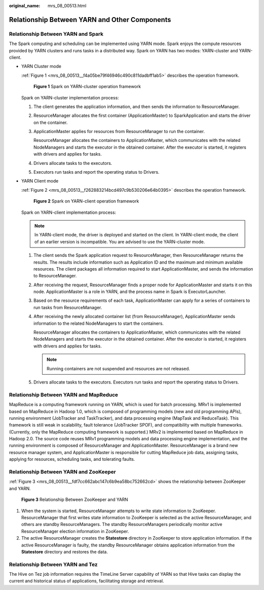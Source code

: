 :original_name: mrs_08_00513.html

.. _mrs_08_00513:

Relationship Between YARN and Other Components
==============================================

Relationship Between YARN and Spark
-----------------------------------

The Spark computing and scheduling can be implemented using YARN mode. Spark enjoys the compute resources provided by YARN clusters and runs tasks in a distributed way. Spark on YARN has two modes: YARN-cluster and YARN-client.

-  YARN Cluster mode

   :ref:`Figure 1 <mrs_08_00513__f4a05be79f46946c490c811dadbff1ab5>` describes the operation framework.

   .. _mrs_08_00513__f4a05be79f46946c490c811dadbff1ab5:

   .. figure:: /_static/images/en-us_image_0000001349110449.png
      :alt: **Figure 1** Spark on YARN-cluster operation framework

      **Figure 1** Spark on YARN-cluster operation framework

   Spark on YARN-cluster implementation process:

   #. The client generates the application information, and then sends the information to ResourceManager.

   #. ResourceManager allocates the first container (ApplicationMaster) to SparkApplication and starts the driver on the container.

   #. ApplicationMaster applies for resources from ResourceManager to run the container.

      ResourceManager allocates the containers to ApplicationMaster, which communicates with the related NodeManagers and starts the executor in the obtained container. After the executor is started, it registers with drivers and applies for tasks.

   #. Drivers allocate tasks to the executors.

   #. Executors run tasks and report the operating status to Drivers.

-  YARN Client mode

   :ref:`Figure 2 <mrs_08_00513__f262883214bcd497c9b530206e64b0395>` describes the operation framework.

   .. _mrs_08_00513__f262883214bcd497c9b530206e64b0395:

   .. figure:: /_static/images/en-us_image_0000001296750218.png
      :alt: **Figure 2** Spark on YARN-client operation framework

      **Figure 2** Spark on YARN-client operation framework

   Spark on YARN-client implementation process:

   .. note::

      In YARN-client mode, the driver is deployed and started on the client. In YARN-client mode, the client of an earlier version is incompatible. You are advised to use the YARN-cluster mode.

   #. The client sends the Spark application request to ResourceManager, then ResourceManager returns the results. The results include information such as Application ID and the maximum and minimum available resources. The client packages all information required to start ApplicationMaster, and sends the information to ResourceManager.

   #. After receiving the request, ResourceManager finds a proper node for ApplicationMaster and starts it on this node. ApplicationMaster is a role in YARN, and the process name in Spark is ExecutorLauncher.

   #. Based on the resource requirements of each task, ApplicationMaster can apply for a series of containers to run tasks from ResourceManager.

   #. After receiving the newly allocated container list (from ResourceManager), ApplicationMaster sends information to the related NodeManagers to start the containers.

      ResourceManager allocates the containers to ApplicationMaster, which communicates with the related NodeManagers and starts the executor in the obtained container. After the executor is started, it registers with drivers and applies for tasks.

      .. note::

         Running containers are not suspended and resources are not released.

   #. Drivers allocate tasks to the executors. Executors run tasks and report the operating status to Drivers.

Relationship Between YARN and MapReduce
---------------------------------------

MapReduce is a computing framework running on YARN, which is used for batch processing. MRv1 is implemented based on MapReduce in Hadoop 1.0, which is composed of programming models (new and old programming APIs), running environment (JobTracker and TaskTracker), and data processing engine (MapTask and ReduceTask). This framework is still weak in scalability, fault tolerance (JobTracker SPOF), and compatibility with multiple frameworks. (Currently, only the MapReduce computing framework is supported.) MRv2 is implemented based on MapReduce in Hadoop 2.0. The source code reuses MRv1 programming models and data processing engine implementation, and the running environment is composed of ResourceManager and ApplicationMaster. ResourceManager is a brand new resource manager system, and ApplicationMaster is responsible for cutting MapReduce job data, assigning tasks, applying for resources, scheduling tasks, and tolerating faults.

Relationship Between YARN and ZooKeeper
---------------------------------------

:ref:`Figure 3 <mrs_08_00513__fdf7cc662abc147c6b9ea58bc752662cd>` shows the relationship between ZooKeeper and YARN.

.. _mrs_08_00513__fdf7cc662abc147c6b9ea58bc752662cd:

.. figure:: /_static/images/en-us_image_0000001349309905.png
   :alt: **Figure 3** Relationship Between ZooKeeper and YARN

   **Figure 3** Relationship Between ZooKeeper and YARN

#. When the system is started, ResourceManager attempts to write state information to ZooKeeper. ResourceManager that first writes state information to ZooKeeper is selected as the active ResourceManager, and others are standby ResourceManagers. The standby ResourceManagers periodically monitor active ResourceManager election information in ZooKeeper.
#. The active ResourceManager creates the **Statestore** directory in ZooKeeper to store application information. If the active ResourceManager is faulty, the standby ResourceManager obtains application information from the **Statestore** directory and restores the data.

Relationship Between YARN and Tez
---------------------------------

The Hive on Tez job information requires the TimeLine Server capability of YARN so that Hive tasks can display the current and historical status of applications, facilitating storage and retrieval.
